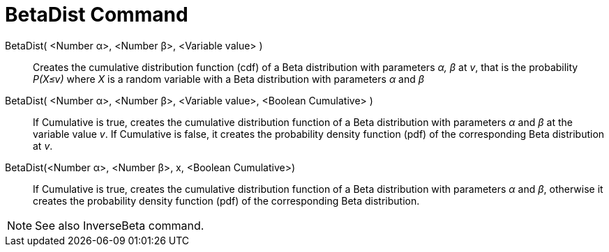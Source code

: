 = BetaDist Command
:page-en: commands/BetaDist
ifdef::env-github[:imagesdir: /en/modules/ROOT/assets/images]

BetaDist( <Number α>, <Number β>, <Variable value> )::
  Creates the cumulative distribution function (cdf) of a Beta distribution with parameters _α, β_ at _v_, that is the probability _P(X≤v)_ where _X_ is a random variable with a Beta distribution with parameters _α_ and _β_

BetaDist( <Number α>, <Number β>, <Variable value>, <Boolean Cumulative> )::
  If Cumulative is true, creates the cumulative distribution function of a Beta distribution with parameters _α_ and _β_ at the variable value _v_. If Cumulative is false, it creates the probability density function (pdf) of the corresponding Beta distribution at _v_.


BetaDist(<Number α>, <Number β>, x, <Boolean Cumulative>)::
  If Cumulative is true, creates the cumulative distribution function of a Beta distribution with parameters _α_ and _β_, otherwise it creates the probability density function (pdf) of the corresponding Beta distribution.

[NOTE]
====
See also InverseBeta command.
====
